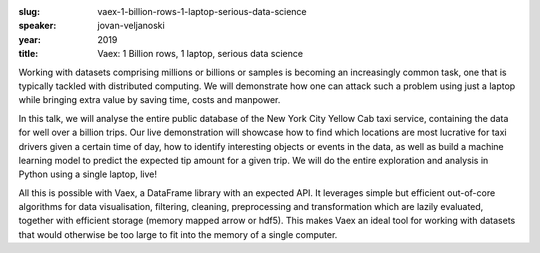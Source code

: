 :slug: vaex-1-billion-rows-1-laptop-serious-data-science
:speaker: jovan-veljanoski
:year: 2019
:title: Vaex: 1 Billion rows, 1 laptop, serious data science

Working with datasets comprising millions or billions or samples is
becoming an increasingly common task, one that is typically tackled
with distributed computing. We will demonstrate how one can attack
such a problem using just a laptop while bringing extra value by
saving time, costs and manpower.

In this talk, we will analyse the entire public database of the New
York City Yellow Cab taxi service, containing the data for well over a
billion trips. Our live demonstration will showcase how to find which
locations are most lucrative for taxi drivers given a certain time of
day, how to identify interesting objects or events in the data, as
well as build a machine learning model to predict the expected tip
amount for a given trip. We will do the entire exploration and
analysis in Python using a single laptop, live!

All this is possible with Vaex, a DataFrame library with an expected
API. It leverages simple but efficient out-of-core algorithms for data
visualisation, filtering, cleaning, preprocessing and transformation
which are lazily evaluated, together with efficient storage (memory
mapped arrow or hdf5). This makes Vaex an ideal tool for working with
datasets that would otherwise be too large to fit into the memory of a
single computer.
